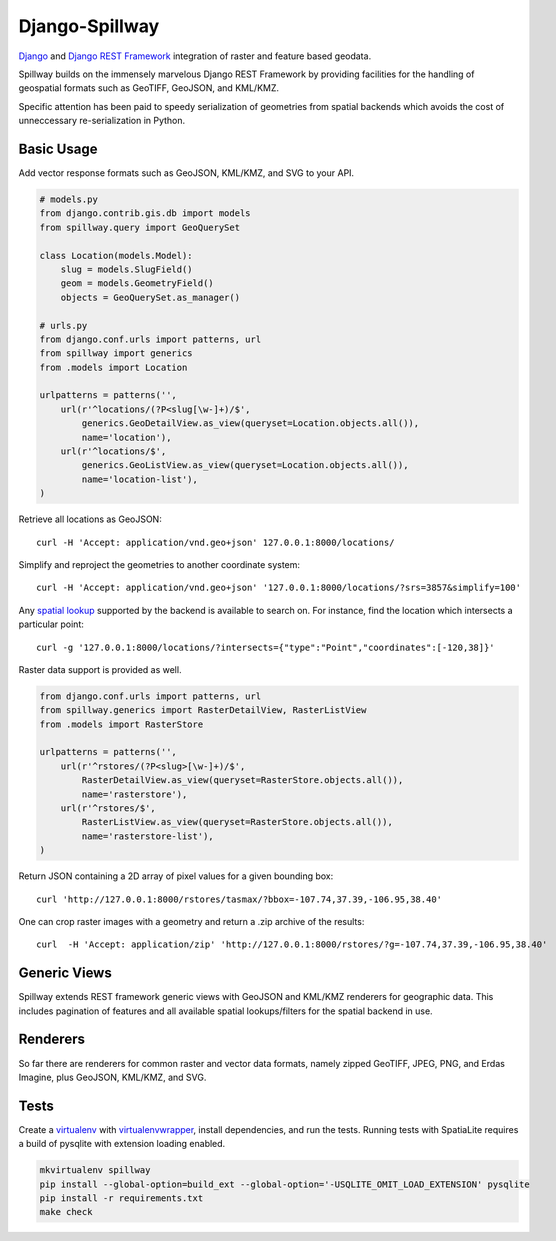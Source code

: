 Django-Spillway
===============

.. image:: https://travis-ci.org/bkg/django-spillway.svg?branch=master
    :target: https://travis-ci.org/bkg/django-spillway
.. image:: https://coveralls.io/repos/bkg/django-spillway/badge.svg?branch=master&service=github
    :target: https://coveralls.io/github/bkg/django-spillway?branch=master

`Django <http://www.djangoproject.com/>`_ and `Django REST Framework <http://www.django-rest-framework.org/>`_ integration of raster and feature based geodata.

Spillway builds on the immensely marvelous Django REST Framework by providing
facilities for the handling of geospatial formats such as GeoTIFF, GeoJSON, and
KML/KMZ.

Specific attention has been paid to speedy serialization of geometries from
spatial backends which avoids the cost of unneccessary re-serialization in
Python.


Basic Usage
-----------
Add vector response formats such as GeoJSON, KML/KMZ, and SVG to your API.

.. code-block:: python

    # models.py
    from django.contrib.gis.db import models
    from spillway.query import GeoQuerySet

    class Location(models.Model):
        slug = models.SlugField()
        geom = models.GeometryField()
        objects = GeoQuerySet.as_manager()

    # urls.py
    from django.conf.urls import patterns, url
    from spillway import generics
    from .models import Location

    urlpatterns = patterns('',
        url(r'^locations/(?P<slug[\w-]+)/$',
            generics.GeoDetailView.as_view(queryset=Location.objects.all()),
            name='location'),
        url(r'^locations/$',
            generics.GeoListView.as_view(queryset=Location.objects.all()),
            name='location-list'),
    )

Retrieve all locations as GeoJSON::

    curl -H 'Accept: application/vnd.geo+json' 127.0.0.1:8000/locations/

Simplify and reproject the geometries to another coordinate system::

    curl -H 'Accept: application/vnd.geo+json' '127.0.0.1:8000/locations/?srs=3857&simplify=100'

Any `spatial lookup
<https://docs.djangoproject.com/en/dev/ref/contrib/gis/geoquerysets/#spatial-lookups>`_
supported by the backend is available to search on. For instance, find the location which
intersects a particular point::

    curl -g '127.0.0.1:8000/locations/?intersects={"type":"Point","coordinates":[-120,38]}'

Raster data support is provided as well.

.. code-block:: python

    from django.conf.urls import patterns, url
    from spillway.generics import RasterDetailView, RasterListView
    from .models import RasterStore

    urlpatterns = patterns('',
        url(r'^rstores/(?P<slug>[\w-]+)/$',
            RasterDetailView.as_view(queryset=RasterStore.objects.all()),
            name='rasterstore'),
        url(r'^rstores/$',
            RasterListView.as_view(queryset=RasterStore.objects.all()),
            name='rasterstore-list'),
    )

Return JSON containing a 2D array of pixel values for a given bounding box::

    curl 'http://127.0.0.1:8000/rstores/tasmax/?bbox=-107.74,37.39,-106.95,38.40'

One can crop raster images with a geometry and return a .zip archive of the
results::

    curl  -H 'Accept: application/zip' 'http://127.0.0.1:8000/rstores/?g=-107.74,37.39,-106.95,38.40'


Generic Views
-------------
Spillway extends REST framework generic views with GeoJSON and KML/KMZ
renderers for geographic data. This includes pagination of features and all
available spatial lookups/filters for the spatial backend in use.


Renderers
---------
So far there are renderers for common raster and vector data formats, namely
zipped GeoTIFF, JPEG, PNG, and Erdas Imagine, plus GeoJSON, KML/KMZ, and SVG.


Tests
-----
Create a `virtualenv <https://virtualenv.pypa.io/en/latest/>`_ with
`virtualenvwrapper <https://virtualenvwrapper.readthedocs.org/en/latest/>`_,
install dependencies, and run the tests. Running tests with SpatiaLite requires
a build of pysqlite with extension loading enabled.

.. code-block:: shell

    mkvirtualenv spillway
    pip install --global-option=build_ext --global-option='-USQLITE_OMIT_LOAD_EXTENSION' pysqlite
    pip install -r requirements.txt
    make check
